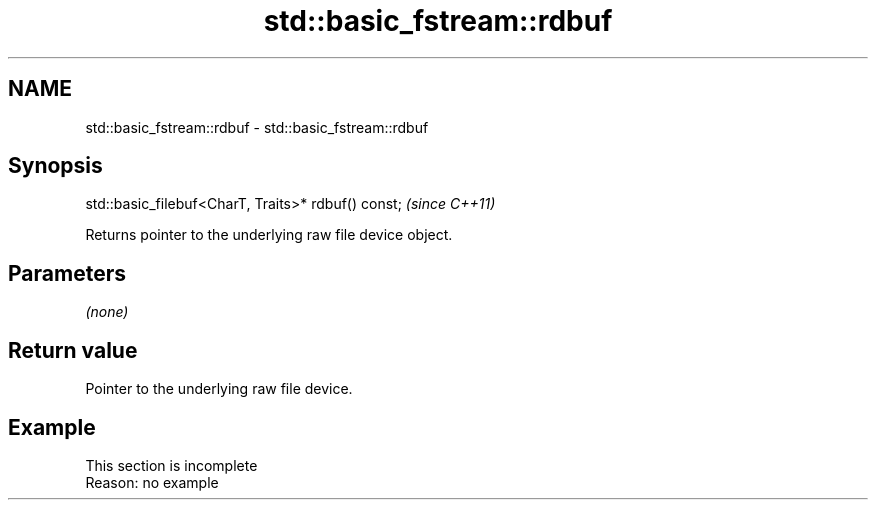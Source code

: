 .TH std::basic_fstream::rdbuf 3 "2022.03.29" "http://cppreference.com" "C++ Standard Libary"
.SH NAME
std::basic_fstream::rdbuf \- std::basic_fstream::rdbuf

.SH Synopsis
   std::basic_filebuf<CharT, Traits>* rdbuf() const;  \fI(since C++11)\fP

   Returns pointer to the underlying raw file device object.

.SH Parameters

   \fI(none)\fP

.SH Return value

   Pointer to the underlying raw file device.

.SH Example

    This section is incomplete
    Reason: no example
